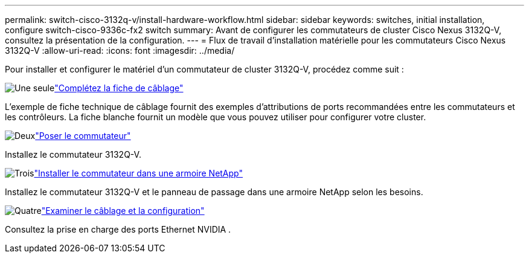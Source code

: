 ---
permalink: switch-cisco-3132q-v/install-hardware-workflow.html 
sidebar: sidebar 
keywords: switches, initial installation, configure switch-cisco-9336c-fx2 switch 
summary: Avant de configurer les commutateurs de cluster Cisco Nexus 3132Q-V, consultez la présentation de la configuration. 
---
= Flux de travail d'installation matérielle pour les commutateurs Cisco Nexus 3132Q-V
:allow-uri-read: 
:icons: font
:imagesdir: ../media/


[role="lead"]
Pour installer et configurer le matériel d'un commutateur de cluster 3132Q-V, procédez comme suit :

.image:https://raw.githubusercontent.com/NetAppDocs/common/main/media/number-1.png["Une seule"]link:setup_worksheet_3132q.html["Complétez la fiche de câblage"]
[role="quick-margin-para"]
L'exemple de fiche technique de câblage fournit des exemples d'attributions de ports recommandées entre les commutateurs et les contrôleurs. La fiche blanche fournit un modèle que vous pouvez utiliser pour configurer votre cluster.

.image:https://raw.githubusercontent.com/NetAppDocs/common/main/media/number-2.png["Deux"]link:install-switch-3132qv.html["Poser le commutateur"]
[role="quick-margin-para"]
Installez le commutateur 3132Q-V.

.image:https://raw.githubusercontent.com/NetAppDocs/common/main/media/number-3.png["Trois"]link:install-cisco-nexus-3132qv.html["Installer le commutateur dans une armoire NetApp"]
[role="quick-margin-para"]
Installez le commutateur 3132Q-V et le panneau de passage dans une armoire NetApp selon les besoins.

.image:https://raw.githubusercontent.com/NetAppDocs/common/main/media/number-4.png["Quatre"]link:cabling-considerations-3132q-v.html["Examiner le câblage et la configuration"]
[role="quick-margin-para"]
Consultez la prise en charge des ports Ethernet NVIDIA .
